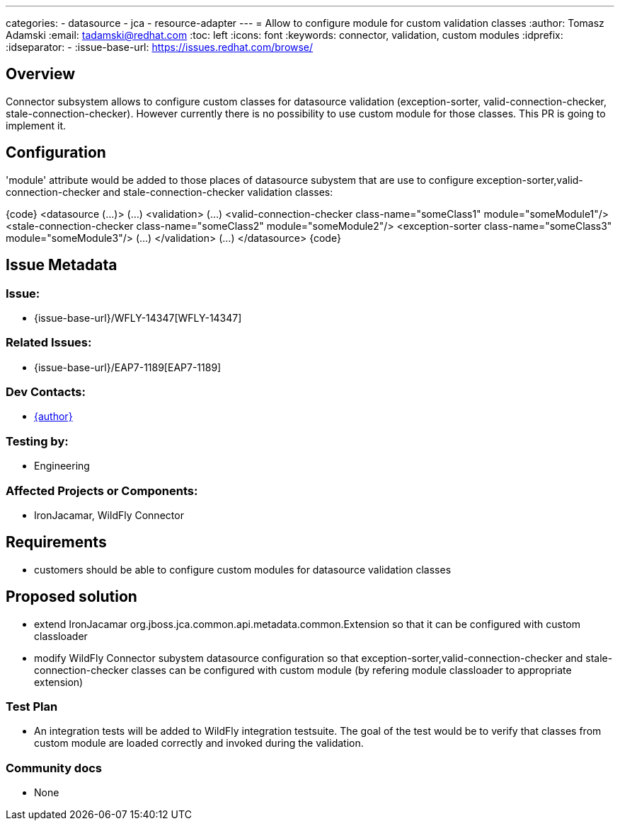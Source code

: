 ---
categories:
  - datasource
  - jca
  - resource-adapter
---
= Allow to configure module for custom validation classes
:author:            Tomasz Adamski
:email:             tadamski@redhat.com
:toc:               left
:icons:             font
:keywords:          connector, validation, custom modules
:idprefix:
:idseparator:       -
:issue-base-url:    https://issues.redhat.com/browse/

== Overview

Connector subsystem allows to configure custom classes for datasource validation (exception-sorter, valid-connection-checker, stale-connection-checker). However currently there is no possibility to use custom module for those classes. This PR is going to implement it.

== Configuration

'module' attribute would be added to those places of datasource subystem that are use to configure exception-sorter,valid-connection-checker and stale-connection-checker validation classes:

{code}
   <datasource (...)>
      (...)
      <validation>
          (...)
          <valid-connection-checker class-name="someClass1" module="someModule1"/>
          <stale-connection-checker class-name="someClass2" module="someModule2"/>
          <exception-sorter class-name="someClass3" module="someModule3"/>
          (...)
      </validation>
      (...)
  </datasource>
{code}


== Issue Metadata

=== Issue:

* {issue-base-url}/WFLY-14347[WFLY-14347]

=== Related Issues:

* {issue-base-url}/EAP7-1189[EAP7-1189]

=== Dev Contacts:

* mailto:{email}[{author}]

=== Testing by:

* Engineering

=== Affected Projects or Components:

* IronJacamar, WildFly Connector

== Requirements

* customers should be able to configure custom modules for datasource validation classes

== Proposed solution
* extend IronJacamar org.jboss.jca.common.api.metadata.common.Extension so that it can be configured with custom classloader
* modify WildFly Connector subystem datasource configuration so that exception-sorter,valid-connection-checker and stale-connection-checker classes can be configured with custom module (by refering module classloader to appropriate extension)


=== Test Plan

* An integration tests will be added to WildFly integration testsuite. The goal of the test would be to verify that classes from custom module are loaded correctly and invoked during the validation.

=== Community docs

* None

